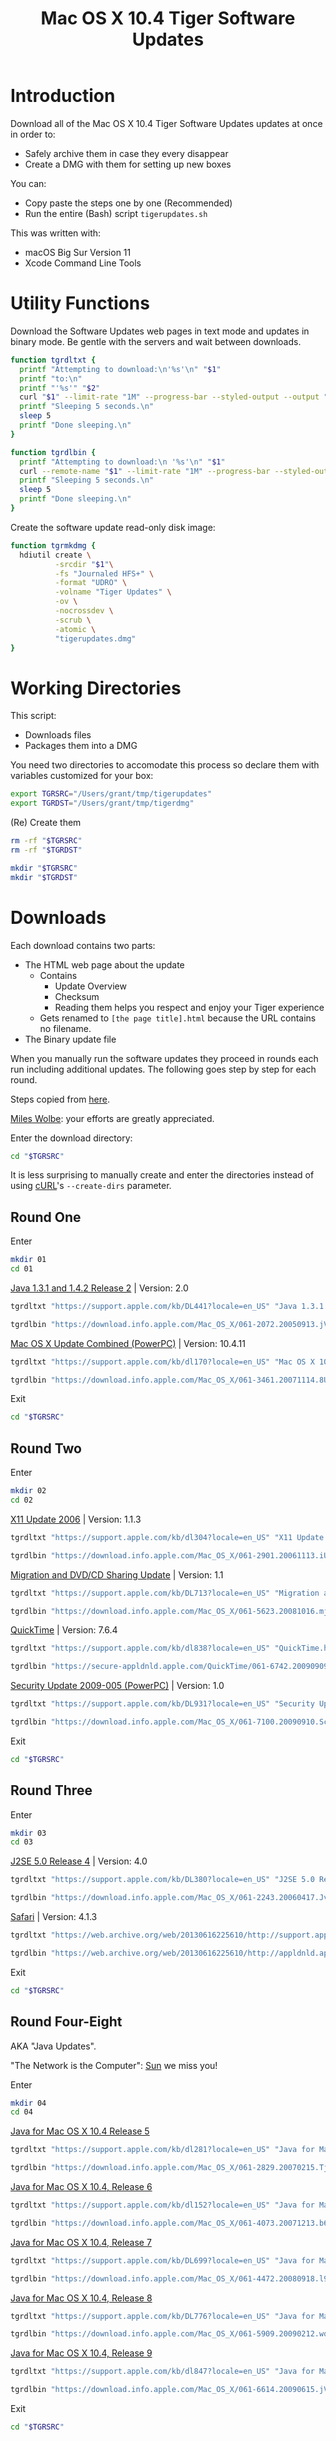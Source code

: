 #+title: Mac OS X 10.4 Tiger Software Updates
#+property: header-args :tangle tigerupdates.sh :eval no :comments no :shebang "#!/usr/bin/env bash" :tangle-mode (identity #o755)

* Introduction
:PROPERTIES:
:ID:       org_grant_2022-07-03T23-41-50-05-00_donutron:D98B6AD6-64BC-48BD-A5CE-AD74BF73488B
:END:

Download all of the Mac OS X 10.4 Tiger Software Updates updates at once in order to:
- Safely archive them in case they every disappear
- Create a DMG with them for setting up new boxes

You can:
- Copy paste the steps one by one (Recommended)
- Run the entire (Bash) script ~tigerupdates.sh~

This was written with:
- macOS Big Sur Version 11
- Xcode Command Line Tools

* Utility Functions
:PROPERTIES:
:ID:       org_grant_2022-07-03T23-41-50-05-00_donutron:4F213586-C49C-402D-BCF5-B5680205D39C
:END:

Download the Software Updates web pages in text mode and updates in binary mode. Be gentle with the servers and wait between downloads.

#+NAME: org_grant_2022-07-03T23-41-50-05-00_donutron_7C3C14BA-36E2-4C56-8D00-09B9EAB9D148
#+BEGIN_SRC sh
function tgrdltxt {
  printf "Attempting to download:\n'%s'\n" "$1"
  printf "to:\n"
  printf "'%s'" "$2"
  curl "$1" --limit-rate "1M" --progress-bar --styled-output --output "$2"
  printf "Sleeping 5 seconds.\n"
  sleep 5
  printf "Done sleeping.\n"
}

function tgrdlbin {
  printf "Attempting to download:\n '%s'\n" "$1"
  curl --remote-name "$1" --limit-rate "1M" --progress-bar --styled-output
  printf "Sleeping 5 seconds.\n"
  sleep 5
  printf "Done sleeping.\n"
}
#+END_SRC

Create the software update read-only disk image:

#+NAME: org_grant_2022-07-03T23-41-50-05-00_donutron_E12169DB-B584-45B7-8367-AB8330E60DC9
#+BEGIN_SRC sh
function tgrmkdmg {
  hdiutil create \
          -srcdir "$1"\
          -fs "Journaled HFS+" \
          -format "UDRO" \
          -volname "Tiger Updates" \
          -ov \
          -nocrossdev \
          -scrub \
          -atomic \
          "tigerupdates.dmg"
}
#+END_SRC

* Working Directories
:PROPERTIES:
:ID:       org_grant_2022-07-03T23-41-50-05-00_donutron:E72285FE-5557-47EF-B601-FAD52B5325CD
:END:

This script:
- Downloads files
- Packages them into a DMG

You need two directories to accomodate  this process so declare them with variables customized for your box:

#+NAME: org_grant_2022-07-03T23-41-50-05-00_donutron_8883AB7F-5F2F-4B60-92FD-EF695D867A3F
#+BEGIN_SRC sh
export TGRSRC="/Users/grant/tmp/tigerupdates"
export TGRDST="/Users/grant/tmp/tigerdmg"
#+END_SRC

(Re) Create them

#+NAME: org_grant_2022-07-03T23-41-50-05-00_donutron_DBFCADD4-1533-4270-AFAA-E8B2C7DB1128
#+BEGIN_SRC sh
rm -rf "$TGRSRC"
rm -rf "$TGRDST"

mkdir "$TGRSRC"
mkdir "$TGRDST"
#+END_SRC

* Downloads
:PROPERTIES:
:ID:       org_grant_2022-07-03T23-41-50-05-00_donutron:60D951B6-CC31-4961-98A7-A7282F44E70C
:END:

Each download contains two parts:
- The HTML web page about the update
  - Contains
    - Update Overview
    - Checksum
    - Reading them helps you respect and enjoy your Tiger experience
  - Gets renamed to ~[the page title].html~ because the URL contains no filename.
- The Binary update file

When you manually run the software updates they proceed in rounds each run including additional updates. The following goes step by step for each round.

Steps copied from [[https://tinyapps.org/docs/tiger-on-m1.html][here]].

[[https://tinyapps.org/miles-wolbe.html][Miles Wolbe]]: your efforts are greatly appreciated.

Enter the download directory:

#+NAME: org_grant_2022-07-03T23-41-50-05-00_donutron_C28E24DA-CDE2-48E9-B42E-7C02A3231DA7
#+BEGIN_SRC sh
cd "$TGRSRC"
#+END_SRC

It is less surprising to manually create and enter the directories instead of using [[https://curl.se/][cURL]]'s ~--create-dirs~ parameter.

** Round One
:PROPERTIES:
:ID:       org_grant_2022-07-03T23-41-50-05-00_donutron:1C5F1A22-0100-40BA-9305-6078EA354E4E
:END:

Enter

#+NAME: org_grant_2022-07-03T23-41-50-05-00_donutron_51FF1A44-2F66-4AB7-9722-11F7C2AD1F3F
#+BEGIN_SRC sh
mkdir 01
cd 01
#+END_SRC

[[https://support.apple.com/kb/DL441?locale=en_US][Java 1.3.1 and 1.4.2 Release 2]] | Version: 2.0

#+NAME: org_grant_2022-07-03T23-41-50-05-00_donutron_B1CA0C4E-A027-4F7D-96DD-31326BED2078
#+BEGIN_SRC sh
tgrdltxt "https://support.apple.com/kb/DL441?locale=en_US" "Java 1.3.1 and 1.4.2 Release 2 | Version: 2.0.html"

tgrdlbin "https://download.info.apple.com/Mac_OS_X/061-2072.20050913.jVTr2/Java131and142Release2.dmg"
#+END_SRC

[[https://support.apple.com/kb/dl170?locale=en_US][Mac OS X Update Combined (PowerPC)]] | Version: 10.4.11

#+NAME: org_grant_2022-07-03T23-41-50-05-00_donutron_DB267147-EBEE-4736-8038-2DD45BCF4689
#+BEGIN_SRC sh
tgrdltxt "https://support.apple.com/kb/dl170?locale=en_US" "Mac OS X 10.4.11 Combo Update (PPC).html"

tgrdlbin "https://download.info.apple.com/Mac_OS_X/061-3461.20071114.8Uy45/MacOSXUpdCombo10.4.11PPC.dmg"
#+END_SRC

Exit

#+NAME: org_grant_2022-07-03T23-41-50-05-00_donutron_B9DD0E13-A1C0-4489-85D9-AAB07FDE7604
#+BEGIN_SRC sh
cd "$TGRSRC"
#+END_SRC

** Round Two
:PROPERTIES:
:ID:       org_grant_2022-07-05T20-54-38-05-00_donutron:C3DA226A-C596-4C75-86DC-07F56E3B0B0D
:END:

Enter

#+NAME: org_grant_2022-07-05T20-54-38-05-00_donutron_95AD38F8-9C9A-4C2B-AED4-8D111247BEFE
#+BEGIN_SRC sh
mkdir 02
cd 02
#+END_SRC

[[https://support.apple.com/kb/dl304?locale=en_US][X11 Update 2006]] | Version: 1.1.3

#+NAME: org_grant_2022-07-05T20-54-38-05-00_donutron_92042180-3F86-4211-80D3-8600F3A136D6
#+BEGIN_SRC sh
tgrdltxt "https://support.apple.com/kb/dl304?locale=en_US" "X11 Update 2006.html"

tgrdlbin "https://download.info.apple.com/Mac_OS_X/061-2901.20061113.iUnrq/X11Update2006.dmg"
#+END_SRC

[[https://support.apple.com/kb/DL713?locale=en_US][Migration and DVD/CD Sharing Update]] | Version: 1.1

#+NAME: org_grant_2022-07-05T20-54-38-05-00_donutron_27F92313-0879-425C-8F8F-4B7D0789FF7E
#+BEGIN_SRC sh
tgrdltxt "https://support.apple.com/kb/DL713?locale=en_US" "Migration and DVD-CD Sharing Update.html"

tgrdlbin "https://download.info.apple.com/Mac_OS_X/061-5623.20081016.mju2Q/MigrationDVDCDSharingUp.dmg"
#+END_SRC

[[https://support.apple.com/kb/dl838?locale=en_US][QuickTime]] | Version: 7.6.4

#+NAME: org_grant_2022-07-05T20-54-38-05-00_donutron_F22C2F4E-B97C-46E6-85BE-5E6B33DBA96B
#+BEGIN_SRC sh
tgrdltxt "https://support.apple.com/kb/dl838?locale=en_US" "QuickTime.html"

tgrdlbin "https://secure-appldnld.apple.com/QuickTime/061-6742.20090909.TgQt4/QuickTime764_Tiger.dmg"
#+END_SRC

[[https://support.apple.com/kb/DL931?locale=en_US][Security Update 2009-005 (PowerPC)]] | Version: 1.0

#+NAME: org_grant_2022-07-05T20-54-38-05-00_donutron_4870AD67-D534-4B6B-89AF-8059319C3D40
#+BEGIN_SRC sh
tgrdltxt "https://support.apple.com/kb/DL931?locale=en_US" "Security Update 2009-005 (PowerPC).html"

tgrdlbin "https://download.info.apple.com/Mac_OS_X/061-7100.20090910.Scdfr/SecUpd2009-005PPC.dmg"
#+END_SRC

Exit

#+NAME: org_grant_2022-07-03T23-41-50-05-00_donutron_B9DD0E13-A1C0-4489-85D9-AAB07FDE7604
#+BEGIN_SRC sh
cd "$TGRSRC"
#+END_SRC

** Round Three
:PROPERTIES:
:ID:       org_grant_2022-07-05T20-54-38-05-00_donutron:C2FDE0A1-C0D6-4602-9173-1BA9A38BE895
:END:

Enter

#+NAME: org_grant_2022-07-05T20-54-38-05-00_donutron_97A238EF-F8CA-46D7-B557-20A793056DEF
#+BEGIN_SRC sh
mkdir 03
cd 03
#+END_SRC

[[https://support.apple.com/kb/DL380?locale=en_US][J2SE 5.0 Release 4]] | Version: 4.0

#+NAME: org_grant_2022-07-05T20-54-38-05-00_donutron_F5208760-7B5E-4315-90E1-E987BD4D7EDE
#+BEGIN_SRC sh
tgrdltxt "https://support.apple.com/kb/DL380?locale=en_US" "J2SE 5.0 Release 4.html"

tgrdlbin "https://download.info.apple.com/Mac_OS_X/061-2243.20060417.JvpPc/J2SE50Release4.dmg"
#+END_SRC

[[https://web.archive.org/web/20130616225610/http://support.apple.com/kb/dl1069][Safari]] | Version: 4.1.3

#+NAME: org_grant_2022-07-05T20-54-38-05-00_donutron_B26742C5-C3AE-4B9A-8500-D7F2FB3559AA
#+BEGIN_SRC sh
tgrdltxt "https://web.archive.org/web/20130616225610/http://support.apple.com/kb/dl1069" "Safari.html"

tgrdlbin "https://web.archive.org/web/20130616225610/http://appldnld.apple.com/Safari4/061-9485.20101118.Vfr455/Safari4.1.3Tiger.dmg"
#+END_SRC

Exit

#+NAME: org_grant_2022-07-03T23-41-50-05-00_donutron_B9DD0E13-A1C0-4489-85D9-AAB07FDE7604
#+BEGIN_SRC sh
cd "$TGRSRC"
#+END_SRC

** Round Four-Eight
:PROPERTIES:
:ID:       org_grant_2022-07-05T20-54-38-05-00_donutron:CA1FA509-485E-4479-BFE0-9CB9AE347904
:END:

AKA "Java Updates".

"The Network is the Computer": [[https://en.wikipedia.org/wiki/Sun_Microsystems][Sun]] we miss you!

Enter

#+NAME: org_grant_2022-07-05T20-54-38-05-00_donutron_14779636-F814-4EDC-9D90-50A0182A2AC8
#+BEGIN_SRC sh
mkdir 04
cd 04
#+END_SRC

[[https://support.apple.com/kb/dl281?locale=en_US][Java for Mac OS X 10.4 Release 5]]

#+NAME: org_grant_2022-07-05T20-54-38-05-00_donutron_B64C035C-C48F-4D20-9851-028051118218
#+BEGIN_SRC sh
tgrdltxt "https://support.apple.com/kb/dl281?locale=en_US" "Java for Mac OS X 10.4 Release 5.html"

tgrdlbin "https://download.info.apple.com/Mac_OS_X/061-2829.20070215.Tj5Up/JavaForMacOSX10.4Release5.dmg"
#+END_SRC

[[https://support.apple.com/kb/dl152?locale=en_US][Java for Mac OS X 10.4, Release 6]]

#+NAME: org_grant_2022-07-05T20-54-38-05-00_donutron_05D6B582-4746-4BD8-932D-C2000C5206D4
#+BEGIN_SRC sh
tgrdltxt "https://support.apple.com/kb/dl152?locale=en_US" "Java for Mac OS X 10.4, Release 6.html"

tgrdlbin "https://download.info.apple.com/Mac_OS_X/061-4073.20071213.b64Us/JavaForMacOSX10.4Release6.dmg"
#+END_SRC

[[https://support.apple.com/kb/DL699?locale=en_US][Java for Mac OS X 10.4, Release 7]]

#+NAME: org_grant_2022-07-05T20-54-38-05-00_donutron_5320C890-0206-407B-8282-57781BBD2B0C
#+BEGIN_SRC sh
tgrdltxt "https://support.apple.com/kb/DL699?locale=en_US" "Java for Mac OS X 10.4, Release 7.html"

tgrdlbin "https://download.info.apple.com/Mac_OS_X/061-4472.20080918.l9a3n/JavaForMacOSX10.4Release7.dmg"
#+END_SRC

[[https://support.apple.com/kb/DL776?locale=en_US][Java for Mac OS X 10.4, Release 8]]

#+NAME: org_grant_2022-07-05T20-54-38-05-00_donutron_F61CA741-C1BE-41F1-BF01-34FD3C4F1EA0
#+BEGIN_SRC sh
tgrdltxt "https://support.apple.com/kb/DL776?locale=en_US" "Java for Mac OS X 10.4, Release 8.html"

tgrdlbin "https://download.info.apple.com/Mac_OS_X/061-5909.20090212.wqErt/JavaForMacOSX10.4Release8.dmg"
#+END_SRC

[[https://support.apple.com/kb/dl847?locale=en_US][Java for Mac OS X 10.4, Release 9]]

#+NAME: org_grant_2022-07-05T20-54-38-05-00_donutron_E22EAB2E-136C-4108-8193-435A1E23F9D2
#+BEGIN_SRC sh
tgrdltxt "https://support.apple.com/kb/dl847?locale=en_US" "Java for Mac OS X 10.4, Release 9.html"

tgrdlbin "https://download.info.apple.com/Mac_OS_X/061-6614.20090615.jVa9r/JavaForMacOSX10.4Release9.dmg"
#+END_SRC

Exit

#+NAME: org_grant_2022-07-03T23-41-50-05-00_donutron_B9DD0E13-A1C0-4489-85D9-AAB07FDE7604
#+BEGIN_SRC sh
cd "$TGRSRC"
#+END_SRC

** Checksum HOWTO
:PROPERTIES:
:ID:       org_grant_2022-07-05T20-54-38-05-00_donutron:B3D6EF8D-5014-4D36-9F61-8D3CD73B8EF0
:END:

Apple's page on how to verify SHA-1 checksums:

#+NAME: org_grant_2022-07-05T20-54-38-05-00_donutron_B22EE2AD-A321-48B1-99C2-C733661355B4
#+begin_src sh
cd "$TGRSRC"
tgrdltxt "https://web.archive.org/web/20141111085423/https://support.apple.com/en-us/HT201259" "Mac OS X: How to verify a SHA-1 digest.html"
#+end_src

* Disk Image
:PROPERTIES:
:ID:       org_grant_2022-07-03T23-41-50-05-00_donutron:56835D75-DD95-4A3D-9FEA-7B9C46EBA3ED
:END:

Open the DMG directory:

#+NAME: org_grant_2022-07-03T23-41-50-05-00_donutron_6C089E9B-5709-4E75-B1F7-93F24510FA18
#+BEGIN_SRC sh
open "$TGRDST"
#+END_SRC

Create it overwriting when it already exists:

#+NAME: org_grant_2022-07-03T23-41-50-05-00_donutron_39D17A7C-F94A-491C-8C00-1D8591D547F1
#+BEGIN_SRC sh
cd "$TGRDST"
tgrmkdmg "$TGRSRC"
#+END_SRC

Verify it:

#+NAME: org_grant_2022-07-03T23-41-50-05-00_donutron_B07F222C-9C03-4F59-9B01-F67CAE8E3DC6
#+BEGIN_SRC sh
hdiutil verify "tigerupdates.dmg"
#+END_SRC

You should see something like this:

#+begin_export ascii
verified   CRC32 $5C30E434
hdiutil: verify: checksum of "tigerupdates.dmg" is VALID
#+end_export

Mount it just to have a look at it:

#+NAME: org_grant_2022-07-03T23-41-50-05-00_donutron_4E24DA9D-2E62-45CE-B9F7-4AD81CC6678F
#+BEGIN_SRC sh
hdiutil attach "tigerupdates.dmg"
#+END_SRC

* Verification
:PROPERTIES:
:ID:       org_grant_2022-07-05T20-54-38-05-00_donutron:C2BBE524-FE7C-41FC-974C-80A9B9B66726
:END:

There are two steps to verifying these files:
- The DMG file itself
- The software update files

** DMG
:PROPERTIES:
:ID:       org_grant_2022-07-05T20-54-38-05-00_donutron:131B597E-DC8F-4382-B4E6-CC407B1CCE3F
:END:

The DMG:
- Is read-only so theoretically can not be modified after creation (likely can be easily)
- Has a checksum built in

Check up above with the /Verify it/ code block. If this reports VALID than you can trust that the DMG was not modified since its creation. However the individual update files still need to be validated.

** Update Files
:PROPERTIES:
:ID:       org_grant_2022-07-05T20-54-38-05-00_donutron:FE4E16BC-2C28-4AC5-AC76-079E96EB1D33
:END:

Each update file's documentation page includes a SHA1 checksum to verify the file with. Here is a [[https://web.archive.org/web/20141111085423/https://support.apple.com/en-us/HT201259][cached link of "How to verify a SHA-1 digest"]] and there is also a file downloaded in the DMG itself.
